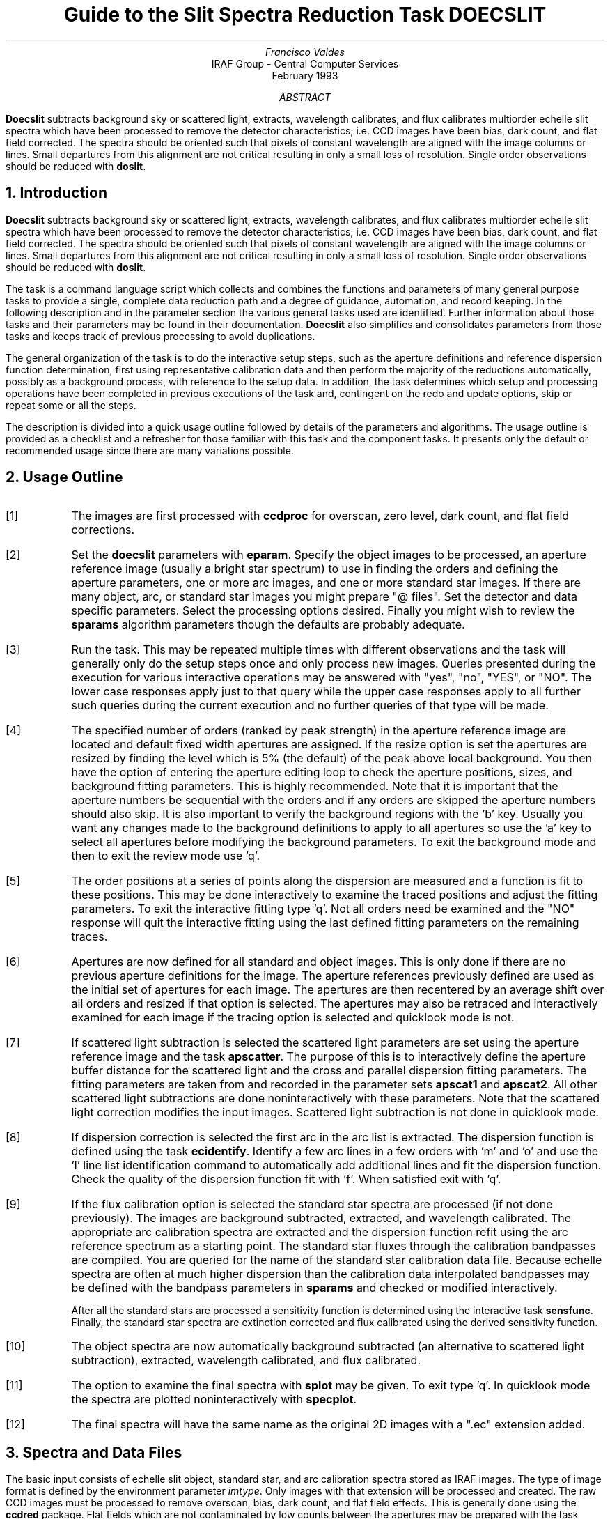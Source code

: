.nr PS 9
.nr VS 11
.de V1
.ft CW
.nf
..
.de V2
.fi
.ft R
..
.de LS
.br
.in +2
..
.de LE
.br
.sp .5v
.in -2
..
.ND February 1993
.TL
Guide to the Slit Spectra Reduction Task DOECSLIT
.AU
Francisco Valdes
.AI
IRAF Group - Central Computer Services
.K2
.DY

.AB
\fBDoecslit\fR subtracts background sky or scattered light, extracts,
wavelength calibrates, and flux calibrates multiorder echelle slit spectra
which have been processed to remove the detector characteristics; i.e. CCD
images have been bias, dark count, and flat field corrected.  The spectra
should be oriented such that pixels of constant wavelength are aligned with
the image columns or lines.  Small departures from this alignment are not
critical resulting in only a small loss of resolution.  Single order
observations should be reduced with \fBdoslit\fR.
.AE
.NH
Introduction
.LP
\fBDoecslit\fR subtracts background sky or scattered light, extracts,
wavelength calibrates, and flux calibrates multiorder echelle slit spectra
which have been processed to remove the detector characteristics; i.e. CCD
images have been bias, dark count, and flat field corrected.  The spectra
should be oriented such that pixels of constant wavelength are aligned with
the image columns or lines.  Small departures from this alignment are not
critical resulting in only a small loss of resolution.  Single order
observations should be reduced with \fBdoslit\fR.
.LP
The task is a command language script which collects and combines the
functions and parameters of many general purpose tasks to provide a single,
complete data reduction path and a degree of guidance, automation, and
record keeping.  In the following description and in the parameter section
the various general tasks used are identified.  Further
information about those tasks and their parameters may be found in their
documentation.  \fBDoecslit\fR also simplifies and consolidates parameters
from those tasks and keeps track of previous processing to avoid
duplications.
.LP
The general organization of the task is to do the interactive setup steps,
such as the aperture definitions and reference dispersion function
determination, first using representative calibration data and then perform
the majority of the reductions automatically, possibly as a background
process, with reference to the setup data.  In addition, the task
determines which setup and processing operations have been completed in
previous executions of the task and, contingent on the \f(CWredo\fR and
\f(CWupdate\fR options, skip or repeat some or all the steps.
.LP
The description is divided into a quick usage outline followed by details
of the parameters and algorithms.  The usage outline is provided as a
checklist and a refresher for those familiar with this task and the
component tasks.  It presents only the default or recommended usage
since there are many variations possible.
.NH
Usage Outline
.LP
.IP [1] 6
The images are first processed with \fBccdproc\fR for overscan,
zero level, dark count, and flat field corrections.
.IP [2]
Set the \fBdoecslit\fR parameters with \fBeparam\fR.  Specify the object
images to be processed, an aperture reference image (usually a bright
star spectrum) to use in finding the orders and defining the
aperture parameters, one or more arc images, and one or more standard
star images.  If there are many object, arc, or standard star images
you might prepare "@ files".  Set the detector and data
specific parameters.  Select the processing options desired.
Finally you might wish to review the \fBsparams\fR algorithm parameters
though the defaults are probably adequate.
.IP [3]
Run the task.  This may be repeated multiple times with different
observations and the task will generally only do the setup steps
once and only process new images.  Queries presented during the
execution for various interactive operations may be answered with
"yes", "no", "YES", or "NO".  The lower case responses apply just
to that query while the upper case responses apply to all further
such queries during the current execution and no further queries of that
type will be made.
.IP [4]
The specified number of orders (ranked by peak strength) in the aperture
reference image are located and default fixed width apertures are
assigned.  If the resize option is set the apertures are resized by finding
the level which is 5% (the default) of the peak above local background.
You then have the option of entering the aperture editing loop to check the
aperture positions, sizes, and background fitting parameters.  This is
highly recommended.  Note that it is important that the aperture numbers be
sequential with the orders and if any orders are skipped the aperture
numbers should also skip.  It is also important to verify the background
regions with the 'b' key.  Usually you want any changes made to the
background definitions to apply to all apertures so use the 'a' key to
select all apertures before modifying the background parameters.  To exit
the background mode and then to exit the review mode use 'q'.
.IP [5]
The order positions at a series of points along the dispersion are measured
and a function is fit to these positions.  This may be done interactively
to examine the traced positions and adjust the fitting parameters.  To exit
the interactive fitting type 'q'.  Not all orders need be examined and the
"NO" response will quit the interactive fitting using the last defined
fitting parameters on the remaining traces.
.IP [6]
Apertures are now defined for all standard and object images.  This is only
done if there are no previous aperture definitions for the image.  The
aperture references previously defined are used as the initial set of
apertures for each image.  The apertures are then recentered by an average
shift over all orders and resized if that option is selected.
The apertures may also be retraced and interactively examined
for each image if the tracing option is selected and quicklook mode is not.
.IP [7]
If scattered light subtraction is selected the scattered light parameters
are set using the aperture reference image and the task \fBapscatter\fR.
The purpose of this is to interactively define the aperture buffer distance
for the scattered light and the cross and parallel dispersion fitting
parameters.  The fitting parameters are taken from and recorded in the
parameter sets \fBapscat1\fR and \fBapscat2\fR.  All other scattered light
subtractions are done noninteractively with these parameters.  Note that
the scattered light correction modifies the input images.  Scattered light
subtraction is not done in quicklook mode.
.IP [8]
If dispersion correction is selected the first arc in the arc list is
extracted.  The dispersion function is defined using the task
\fBecidentify\fR.  Identify a few arc lines in a few orders with 'm' and 'o'
and use the 'l' line list identification command to automatically add
additional lines and fit the dispersion function.  Check the quality of the
dispersion function fit with 'f'.  When satisfied exit with 'q'.
.IP [9]
If the flux calibration option is selected the standard star spectra are
processed (if not done previously).  The images are background subtracted,
extracted, and wavelength calibrated.  The appropriate arc
calibration spectra are extracted and the dispersion function refit
using the arc reference spectrum as a starting point.  The standard star
fluxes through the calibration bandpasses are compiled.  You are queried
for the name of the standard star calibration data file.  Because echelle
spectra are often at much higher dispersion than the calibration data
interpolated bandpasses may be defined with the bandpass parameters in
\fBsparams\fR and checked or modified interactively.
.IP
After all the standard stars are processed a sensitivity function is
determined using the interactive task \fBsensfunc\fR.  Finally, the
standard star spectra are extinction corrected and flux calibrated
using the derived sensitivity function.
.IP [10]
The object spectra are now automatically background subtracted
(an alternative to scattered light subtraction),
extracted, wavelength calibrated, and flux calibrated.
.IP [11]
The option to examine the final spectra with \fBsplot\fR may be given.
To exit type 'q'.  In quicklook mode the spectra are plotted
noninteractively with \fBspecplot\fR.
.IP [12]
The final spectra will have the same name as the original 2D images
with a ".ec" extension added.
.NH
Spectra and Data Files
.LP
The basic input consists of echelle slit object, standard star, and arc
calibration spectra stored as IRAF images.
The type of image format is defined by the
environment parameter \fIimtype\fR.  Only images with that extension will
be processed and created.
The raw CCD images must be
processed to remove overscan, bias, dark count, and flat field effects.
This is generally done using the \fBccdred\fR package.  Flat fields which
are not contaminated by low counts between the apertures may be prepared
with the task \fBapflatten\fR (recommended) or \fBapnormalize\fR.  Lines of
constant wavelength across the orders should be closely aligned with one of
the image axes.  Sometimes the orders are aligned rather than the spectral
features.  This will result in a small amount of resolution loss but is
often acceptable.  In some cases one may correct for misalignment with the
\fBrotate\fR task.  More complex geometric problems and observations of
extended objects should be handled by the \fBlongslit\fR package and single
order observations should be processed by \fBdoslit\fR.
.LP
The aperture reference spectrum is generally a bright star.  The arc
spectra are comparison arc lamp observations (they must all be of the same
type).  The assignment of arc calibration exposures to object exposures is
generally done by selecting the nearest in time and interpolating.
However, the optional \fIarc assignment table\fR may be used to explicitly
assign arc images to specific objects.  The format of this file is
described in task \fBrefspectra\fR.
.LP
The final reduced spectra are recorded in two or three dimensional IRAF
images.  The images have the same name as the original images with an added
".ec" extension.  Each line in the reduced image is a one dimensional
spectrum with associated aperture, order, and wavelength
information.  When the \f(CWextras\fR parameter is set the lines in the
third dimension contain additional information (see
\fBapsum\fR for further details).  These spectral formats are accepted by the
one dimensional spectroscopy tasks such as the plotting tasks \fBsplot\fR
and \fBspecplot\fR.  The special task \fBscopy\fR may be used to extract
specific apertures or to change format to individual one dimensional
images.  The task \fBscombine\fR is used to combine or merge orders into
a single spectrum.
.NH
Package Parameters
.LP
The \fBechelle\fR package parameters, shown in Figure 1, set parameters
which change infrequently and define the standard I/O functions.
.KS

.ce
Figure 1: Package Parameter Set for the ECHELLE Package

.V1
cl> epar echelle
                           I R A F
            Image Reduction and Analysis Facility
PACKAGE = imred
   TASK = echelle

(extinct= onedstds$kpnoextinct.dat) Extinction file
(caldir = onedstds$spechayescal/) Standard star calibration directory
(observa=  observatory) Observatory of data
(interp =        poly5) Interpolation type
(dispaxi=            2) Image axis for 2D images
(nsum   =            1) Number of lines/columns to sum for 2D images

(databas=     database) Database
(verbose=          no) Verbose output?
(logfile=      logfile) Text log file
(plotfil=             ) Plot file

(records=                     ) Record number extensions
(version= ECHELLE V3: July 1991)

.KE
.V2
The extinction file
is used for making extinction corrections and the standard star
calibration directory is used for determining flux calibrations from
standard star observations.  The calibration directories contain data files
with standard star fluxes and band passes.  The available extinction
files and flux calibration directories may be listed using the command:
.V1

	cl> page onedstds$README

.V2
The extinction correction requires computation of an air mass using the
task \fBsetairmass\fR.  The air mass computation needs information
about the observation and, in particular, the latitude of the observatory.
This is determined using the OBSERVAT image header keyword.  If this
keyword is not present the observatory parameter is used.  See the
task \fBobservatory\fR for more on defining the observatory parameters.
.LP
The spectrum interpolation type is used whenever a spectrum needs to be
resampled for linearization or performing operations between spectra
with different sampling.  The "sinc" interpolation may be of interest
as an alternative but see the cautions given in \fBonedspec.package\fR.
.LP
The verbose parameter selects whether to print everything which goes
into the log file on the terminal.  It is useful for monitoring
everything that the task does.  The log and plot files are useful for
keeping a record of the processing.  A log file is highly recommended.
A plot file provides a record of the apertures, traces, and extracted
spectra but can become quite large.
.NH
Processing Parameters
.LP
The \fBdoecslit\fR parameters are shown in Figure 2.
.KS

.ce
Figure 2: Parameter Set for DOECSLIT

.V1
                           I R A F
            Image Reduction and Analysis Facility
PACKAGE = echelle
   TASK = doecslit

objects =               List of object spectra
(apref  =             ) Aperture reference spectrum
(arcs   =             ) List of arc spectra
(arctabl=             ) Arc assignment table (optional)
(standar=             ) List of standard star spectra
.KE
.V1

(readnoi=           0.) Read out noise sigma (photons)
(gain   =           1.) Photon gain (photons/data number)
(datamax=        INDEF) Max data value / cosmic ray threshold
(norders=           10) Number of orders
(width  =           5.) Width of profiles (pixels)

(dispcor=          yes) Dispersion correct spectra?
(extcor =           no) Extinction correct spectra?
(fluxcal=           no) Flux calibrate spectra?
(resize =           no) Resize object apertures?
(clean  =           no) Detect and replace bad pixels?
(trace  =          yes) Trace object spectra?
(backgro=         none) Background to subtract
(splot  =           no) Plot the final spectra?
(redo   =           no) Redo operations if previously done?
(update =           no) Update spectra if cal data changes?
(quicklo=           no) Approximate quicklook reductions?
(batch  =           no) Extract objects in batch?
(listonl=           no) List steps but don't process?

(sparams=             ) Algorithm parameters

.V2
The input images are specified by image lists.  The lists may be
a list of explicit comma separate image names, @ files, or image
templates using pattern matching against file names in the directory.
To allow wildcard image lists to be used safely and conveniently the
image lists are checked to remove extracted images (the .ec images)
and to automatically identify object and arc spectra.  Object and arc
images are identified by the keyword IMAGETYP with values of "object",
"OBJECT", "comp", or "COMPARISON" (the current practice at NOAO).
If arc images are found in the object list they are transferred to the
arc list while if object images are found in the arc list they are ignored.
All other image types, such as biases, darks, or flat fields, are
ignored.  This behavior allows simply specifying all images with a wildcard
in the object list with automatic selections of arc spectra or a
wildcard in the arc list to automatically find the arc spectra.
If the data lack the identifying information it is up to the user
to explicitly set the proper lists.
.LP
As mentioned earlier, all the arc images must be of the same type;
that is taken with the same arc lamp.  The aperture reference parameter
is a single image name which is usually a bright star.
.LP
The next set of parameters describe the noise characteristics and the
general layout of the orders.  The read out noise and gain are used when
"cleaning" cosmic rays and when using variance or optimal weighting.  These
parameters must be fairly accurate.  Note that these are the effective
parameters and must be adjusted if previous processing has modified the
pixel values; such as with an unnormalized flat field.
.LP
The general direction in which the orders run is specified by the
dispersion axis parameter.  Recall that ideally it is the direction
of constant wavelength which should be aligned with an image axis and
the dispersion direction will not be aligned because of the cross-dispersion.
The \f(CWnorders\fR parameter is used to automatically find the orders.  The
specified number of the brightest peaks are found.  Generally after finding the
orders the aperture definitions are reviewed and adjusted interactively.
The profile width should be approximately the full width at the profile
base.  The default aperture limits and background regions are all
derived from this width parameter.
.LP
The next set of parameters select the processing steps and options.  The
various calibration steps may be done simultaneously, that is at the same
time as the basic extractions, or in separate executions of the task.
Typically, all the desired operations are done at the same time.
Dispersion correction requires at least one arc spectrum and flux
calibration requires dispersion correction and at least one standard star
observation.
.LP
The \f(CWresize\fR option resets the edges of the extraction apertures based
on the profile for each object and standard star order.  The default
resizing is to the 5% point relative to the peak measured above the
background.  This allows following changes in the seeing.  However, one
should consider the consequences of this if attempting to flux calibrate
the observations.  Except in quicklook mode, the apertures for each object
and standard star observation may be reviewed graphically and further
adjustments made to the aperture width and background regions.
.LP
The apertures for each observation are adjusted for small shifts relative
to the reference aperture definitions.  If you think this is not sufficient,
say to account for rotation of the detector or for differing atmospheric
dispersion, the \f(CWtrace\fR option allows redefining the aperture trace
functions for each observation.  Note this is only allowed in non-quicklook
mode.
.LP
The \f(CWclean\fR option invokes a profile
fitting and deviant point rejection algorithm as well as a variance weighting
of points in the aperture.  See the next section for more about
requirements to use this option.
.LP
The \f(CWbackground\fR option selects a type of correction for background
or scattered light.  If the type is "scattered" a global scattered light
is fit to the data between the apertures  and subtracted from the images.
\fINote that the input images are modified by this operation\fR.
This option is slow and is not allowed in quicklook
mode.  Alternatively, a local background may be subtracted using
background regions defined for each aperture.  The background may be
within the slit for a sky subtraction or outside of the slit for a
local scattered light subtraction.  The data in the regions
may be averaged, medianed, or the minimum value used.  Another choice
is to fit the data in the background regions by a function and interpolate
to the object aperture.
.LP
Generally once a spectrum has been processed it will not be reprocessed if
specified as an input spectrum.  However, changes to the underlying
calibration data can cause such spectra to be reprocessed if the
\f(CWupdate\fR flag is set.  The changes which will cause an update are a new
reference image, adding the scattered light subtraction option, a new arc
reference image, and new standard stars.  If all input spectra are to be
processed regardless of previous processing the \f(CWredo\fR flag may be
used.  Note that reprocessing clobbers the previously processed output
spectra.
.LP
The final step is to plot the spectra if the \f(CWsplot\fR option is
selected.  In non-quicklook mode there is a query which may be
answered either in lower or upper case.  The plotting uses the interactive
task \fBsplot\fR.  In quicklook mode the plot appears noninteractively
using the task \fBspecplot\fR.  
.LP
The \f(CWquicklook\fR option provides a simpler, less interactive, mode.
The quicklook mode automatically assigns the reference apertures to
the object and standard star observations without interactive review
or tracing, does not do the time consuming scattered light correction,
and the \f(CWsplot\fR option selects a noninteractive plot to be
shown at the end of processing of each object and standard star
spectrum.  While the algorithms used in quicklook mode are nearly the same
as in non-quicklook mode and the final results may be the same it is
recommended that the greater degree of monitoring and review in
non-quicklook mode be used for careful final reductions.
.LP
The batch processing option allows object spectra to be processed as a
background or batch job.  This will occur only if the interactive
\f(CWsplot\fR option is not active; either not set, turned off during
processing with "NO", or in quicklook mode.  In batch processing the
terminal output is suppressed.
.LP
The \f(CWlistonly\fR option prints a summary of the processing steps
which will be performed on the input spectra without actually doing
anything.  This is useful for verifying which spectra will be affected
if the input list contains previously processed spectra.  The listing
does not include any arc spectra which may be extracted to dispersion
calibrate an object spectrum.
.LP
The last parameter (excluding the task mode parameter) points to
another parameter set for the algorithm parameters.  The default
parameter set is called \fBsparams\fR.  The algorithm parameters are
discussed further in the next section.
.NH
Algorithms and Algorithm Parameters
.LP
This section summarizes the various algorithms used by the
\fBdoecslit\fR task and the parameters which control and modify the
algorithms.  The algorithm parameters available to you are
collected in the parameter set \fBsparams\fR.  These parameters are
taken from the various general purpose tasks used by the \fBdoecslit\fR
processing task.  Additional information about these parameters and
algorithms may be found in the help for the actual
task executed.  These tasks are identified below.  The aim of this
parameter set organization is to collect all the algorithm parameters
in one place separate from the processing parameters and include only
those which are relevant for echelle slit data.  The parameter values
can be changed from the defaults by using the parameter editor,
.V1

cl> epar sparams

.V2
or simple typing \f(CWsparams\fR.
The parameter editor can also be entered when editing the \fBdoecslit\fR
parameters by typing \f(CW:e\fR when positioned at the \f(CWsparams\fR
parameter.  Figure 3 shows the parameter set.
.KS

.ce
Figure 3: Algorithm Parameter Set

.V1
cl> epar sparams
                           I R A F
            Image Reduction and Analysis Facility
PACKAGE = echelle
   TASK = sparams

(line   =        INDEF) Default dispersion line
(nsum   =           10) Number of dispersion lines to sum
(extras =           no) Extract sky, sigma, etc.?

                        -- AUTOMATIC APERTURE RESIZING PARAMETERS --
(ylevel =         0.05) Fraction of peak or intensity for resizing
.KE
.V1

                        -- TRACE PARAMETERS --
(t_step =           10) Tracing step
(t_funct=      spline3) Trace fitting function
(t_order=            2) Trace fitting function order
(t_niter=            1) Trace rejection iterations
(t_low  =           3.) Trace lower rejection sigma
(t_high =           3.) Trace upper rejection sigma

                        -- BACKGROUND AND SCATTERED LIGHT PARAMETERS --
(b_funct=     legendre) Background function
(b_order=            1) Background function order
(b_naver=         -100) Background average or median
(b_niter=            0) Background rejection iterations
(b_low  =           3.) Background lower rejection sigma
(b_high =           3.) Background upper rejection sigma
(buffer =           1.) Buffer distance from apertures
(apscat1=             ) Fitting parameters across the dispersion
(apscat2=             ) Fitting parameters along the dispersion

                        -- APERTURE EXTRACTION PARAMETERS --
(weights=         none) Extraction weights (none|variance)
(pfit   =        fit1d) Profile fitting algorithm (fit1d|fit2d)
(lsigma =           3.) Lower rejection threshold
(usigma =           3.) Upper rejection threshold

                                -- ARC DISPERSION FUNCTION PARAMETERS --
(coordli= linelist$thar.dat) Line list
(match  =           1.) Line list matching limit in Angstroms
(fwidth =           4.) Arc line widths in pixels
(cradius=          10.) Centering radius in pixels
(i_funct=     legendre) Echelle coordinate function
(i_xorde=            3) Order of coordinate function along dispersion
(i_yorde=            3) Order of coordinate function across dispersion
(i_niter=            3) Rejection iterations
(i_low  =           3.) Lower rejection sigma
(i_high =           3.) Upper rejection sigma
(refit  =          yes) Refit coordinate function when reidentifying

                        -- AUTOMATIC ARC ASSIGNMENT PARAMETERS --
(select =       interp) Selection method for reference spectra
(sort   =           jd) Sort key
(group  =          ljd) Group key
(time   =           no) Is sort key a time?
(timewra=          17.) Time wrap point for time sorting

                        -- DISPERSION CORRECTION PARAMETERS --
(lineari=          yes) Linearize (interpolate) spectra?
(log    =           no) Logarithmic wavelength scale?
(flux   =          yes) Conserve flux?

                        -- SENSITIVITY CALIBRATION PARAMETERS --
(bandwid=          10.) Bandpass widths
(bandsep=          10.) Bandpass separation
(s_inter=          yes) Graphic interaction to examine/define bandpasses
(s_funct=      spline3) Fitting function
(s_order=            1) Order of sensitivity function
(fnu    =           no) Create spectra having units of FNU?

.V2
.NH 2
Aperture Definitions
.LP
The first operation is to define the extraction apertures, which include the
aperture width, background regions, and position dependence with
wavelength, for the input echelle slit spectra and, if flux calibration is
selected, the standard star spectra.  This is done only for spectra which
do not have previously defined apertures unless the \f(CWredo\fR option is
set to force all definitions to be redone.  Thus, apertures may be
defined separately using the \fBapextract\fR tasks.  This is particularly
useful if one needs to use reference images to define apertures for very
weak spectra which are not well centered or traced by themselves.
.LP
Initially apertures are defined for a specified \fIaperture reference\fR
image.  The selected number of orders are found automatically by selecting
the highest peaks in a cut across the dispersion.  Apertures are assigned
with a width given by the \f(CWwidth\fR parameter and numbered sequentially.
The background regions are also defined in terms of the width parameter
starting at one width distance from the profile center and extending to two
widths on both sides of the profile.  As an example, if the width parameter
is 5 pixels the default aperture limits are +/- 2.5 pixels and the
background sample regions will be "-10:-5,5:10".  If the \f(CWresize\fR
parameter is set the aperture limits are adjusted to a specified point on
the spectrum profile (see \fBapresize\fR).
.LP
A query is then given allowing the aperture definitions to be reviewed and
modified.  Queries made by \fBdoecslit\fR generally may be answered with either
lower case "yes" or "no" or with upper case "YES" or "NO".  The upper
case responses apply to all further queries and so are used to eliminate
further queries of that kind.
.LP
Reviewing the aperture definitions is highly recommended to check the
aperture numbering, aperture limits, and background regions.  The aperture
numbers must be linearly related, with a slope of +/- 1, to the true order
numbers though absolute order numbers need not be known.  The key point is
that if an order is skipped the aperture numbers must also skip.  The
background regions are checked with the 'b' key.  Typically one adjusts all
the background regions at the same time by selecting all apertures with
the 'a' key first.  To exit the background and aperture editing steps type
'q'.
.LP
Next the positions of the orders at various points along the dispersion
are measured and "trace functions" are fit.  The user is asked whether
to fit each trace function interactively.  This is selected to adjust
the fitting parameters such as function type and order.  When
interactively fitting a query is given for each aperture.  After the
first aperture one may skip reviewing the other traces.
.LP
After the aperture reference image is done all the object and standard star
images are checked for aperture definitions and those without definitions
are assigned apertures.  The assignment consists of inheriting the aperture
from the reference aperture image, recentering the apertures based on an
average shift that best centers all the apertures, resizing the apertures
if the resize option is selected, and retracing the spectral orders if the
retracing option is selected.  Retracing is only allowed in non-quicklook
mode (set by the \f(CWquicklook\fR parameter).  Also interactive review of
the aperture definitions is only done in
non-quicklook mode.  In quicklook mode the aperture definitions are all set
noninteractively without retracing.  It is recommended that quicklook only
be used for initial quick extractions and calibration and that for final
reductions one at least review the aperture definitions and possibly
retrace each observation.
.LP
The above steps are all performed using tasks from the \fBapextract\fR
package and parameters from the \fBsparams\fR parameters.  As a quick
summary, the dispersion direction of the spectra are determined from the
package \fBdispaxis\fR parameter if not defined in the image header.  The default
line or column for finding the object position on the slit and the number
of image lines or columns to sum are set by the \f(CWline\fR and \f(CWnsum\fR
parameters.  A line of INDEF (the default) selects the middle of the
image.  The automatic finding algorithm is described for the task
\fBapfind\fR and basically finds the strongest peaks.  The resizing is
described in the task \fBapresize\fR and the parameters used are also
described there.  The tracing is
done as described in \fBaptrace\fR and consists of stepping along the image
using the specified \f(CWt_step\fR parameter.  The function fitting uses the
\fBicfit\fR commands with the other parameters from the tracing section.
.NH 2
Background or Scattered Light Subtraction
.LP
In addition to not subtracting any sky or scattered light there are two
approaches to subtracting background light.  The first is to determine
a smooth global scattered light component.  The second is to subtract
a locally determined background at each point along the dispersion and
for each aperture.  This can be either for a sky subtraction if the
background regions are within the slit or scattered light if the
background regions are outside of the slit.  Note that background
subtraction is only done for object and standard star images and not
for arc spectra.  Also, the global scattered light option is not done
in quicklook mode.
.LP
The global scattered light fitting and subtraction is done with the task
\fBapscatter\fR.  The function fitting parameters are set interactively
using the aperture reference spectrum.  All other subtractions are done
noninteractively with the same set of parameters.  The scattered light is
subtracted from the input images, thus modifying them, and one might wish
to first make backups of the original images.
.LP
The scattered light is measured between the apertures using a specified
buffer distance from the aperture edges.  The scattered light pixels are
fit by a series of one dimensional functions across the dispersion.  The
independent fits are then smoothed along the dispersion by again fitting
low order functions.  These fits then define the smooth scattered light
surface to be subtracted from the image.  The fitting parameters are
defined and recorded in the two parameter sets \f(CWapscat1\fR and
\f(CWapscat2\fR.  The scattered light algorithm is described more fully in
\fBapscatter\fR.  This algorithm is relatively slow.
.LP
Local background subtraction is done during extraction based on background
regions and parameters defined by the default background parameters or
changed during interactive review of the apertures.  The background
subtraction options are to subtract the average, median, or minimum of the
pixels in the background regions, or to fit a function and subtract the
function from under the extracted object pixels.  The background regions
are specified in pixels from the aperture center and follow changes in
center of the spectrum along the dispersion.  The syntax is colon separated
ranges with multiple ranges separated by a comma or space.  The background
fitting uses the \fBicfit\fR routines which include medians, iterative
rejection of deviant points, and a choice of function types and orders.
Note that it is important to use a method which rejects cosmic rays such as
using either medians over all the background regions (\f(CWbackground\fR =
"median") or median samples during fitting (\f(CWb_naverage\fR < -1).  The
background subtraction algorithm and options are described in greater
detail in \fBapsum\fR and \fBapbackground\fR.
.NH 2
Extraction
.LP
The actual extraction of the spectra is done by summing across the
fixed width apertures at each point along the dispersion.
The default is to simply sum the pixels using
partial pixels at the ends.  There is an option to weight the
sum based on a Poisson variance model using the \f(CWreadnoise\fR and
\f(CWgain\fR detector parameters.  Note that if the \f(CWclean\fR
option is selected the variance weighted extraction is used regardless
of the \f(CWweights\fR parameter.  The sigma thresholds for cleaning
are also set in the \fBsparams\fR parameters.
.LP
The cleaning and variance weighting options require knowing the effective
(i.e. accounting for any image combining) read out noise and gain.
These numbers need to be adjusted if the image has been processed
such that the intensity scale has a different origin (such as
a scattered light subtraction) or scaling (such as caused by unnormalized
flat fielding).  These options also require using background subtraction
if the profile does not go to zero.  For optimal extraction and
cleaning to work it is recommended that any flat fielding be done
using flat fields produced by \fBapflatten\fR, no scattered light
correction, and using background subtraction if there is any
appreciable sky or to compensate for scattered light.
For further discussion of cleaning and variance weighted extraction see
\fBapvariance\fR and \fBapprofiles\fR as well as  \fBapsum\fR.
.NH 2
Dispersion Correction
.LP
If dispersion correction is not selected, \f(CWdispcor\fR=no, then the object
spectra are simply extracted.  The extracted spectra may be plotted
by setting the \f(CWsplot\fR option.  This produces a query and uses
the interactive \fBsplot\fR task in non-quicklook mode and uses
\fBspecplot\fR noninteractively in quicklook mode.
.LP
Dispersion corrections are applied to the extracted spectra if the
\f(CWdispcor\fR processing parameter is set.  There
are three basic steps involved; determining the dispersion functions
relating pixel position to wavelength, assigning the appropriate
dispersion function to a particular observation, and either storing
the nonlinear dispersion function in the image headers or resampling the
spectra to evenly spaced pixels in wavelength.
.LP
The first arc spectrum in the arc list is used to define the reference
dispersion solution.  It is extracted using the reference aperture definition.
Note extractions of arc spectra are not background or scattered light
subtracted.  The interactive task \fBecidentify\fR is used to define the
dispersion function.  The idea is to mark some lines in a few orders whose
wavelengths are known (with the line list used to supply additional lines after
the first few identifications define the approximate wavelengths) and to fit a
function giving the wavelength from the aperture number and pixel position.
.LP
The arc dispersion function parameters are for \fBecidentify\fR and it's
related partner \fBecreidentify\fR.  The parameters define a line list for
use in automatically assigning wavelengths to arc lines, a centering width
(which should match the line widths at the base of the lines), the
dispersion function type and orders, parameters to exclude bad lines from
function fits, and defining whether to refit the dispersion function as
opposed to simply determining a zero point shift.  The defaults should
generally be adequate and the dispersion function fitting parameters may be
altered interactively.  One should consult the help for the two tasks for
additional details of these parameters and the interactive operation of
\fBecidentify\fR.
.LP
Once the reference dispersion function is defined other arc spectra are
extracted as required by the object spectra.  The assignment of arcs is
done either explicitly with an arc assignment table (parameter
\f(CWarctable\fR) or based on a header parameter such as a time.
This assignments are made by the task
\fBrefspectra\fR.  When two arcs are assigned to an object spectrum an
interpolation is done between the two dispersion functions.  This makes an
approximate correction for steady drifts in the dispersion.
.LP
The tasks \fBsetjd\fR and \fBsetairmass\fR are automatically run on all
spectra.  This computes and adds the header parameters for the Julian date
(JD), the local Julian day number (LJD), the universal time (UTMIDDLE), and
the air mass at the middle of the exposure.  The default arc assignment is
to use the Julian date grouped by the local Julian day number.  The
grouping allows multiple nights of data to be correctly assigned at the
same time.
.LP
In non-quicklook mode the arc spectra assigned to each object are
extracted using the same apertures as the object.  This accounts for
changes in the recentering, aperture sizes, and tracing functions.
In quicklook mode the arc spectra are extracted using the reference
apertures.  When the same arc is used for several object images this
allows the arc spectrum to only be extracted once.
.LP
Defining the dispersion function for a new arc extraction is done with
the task \fBecreidentify\fR.  This is done noninteractively with log
information recorded about the line reidentifications and the fit.
.LP
The last step of dispersion correction is setting the dispersion
of the object image from the arc images.  There are two choices here.
If the \f(CWlinearize\fR parameter is not set the nonlinear dispersion
function is stored in the image header.  Other IRAF tasks interpret
this information when dispersion coordinates are needed for plotting
or analysis.  This has the advantage of not requiring the spectra
to be interpolated and the disadvantage that the dispersion
information is only understood by IRAF tasks and cannot be readily
exported to other analysis software.
.LP
If the \f(CWlinearize\fR parameter is set then the spectra are resampled to a
linear dispersion relation either in wavelength or the log of the
wavelength.  For echelle spectra each order is linearized independently so
that the wavelength interval per pixel is different in different orders.
This preserves most of the resolution and avoids over or under sampling of
the highest or lowest dispersion orders.  The wavelength limits are
taken from the limits determined from the arc reference spectrum and
the number of pixels is the same as the original images.  The dispersion
per pixel is then derived from these constraints.
.LP
The linearization algorithm  parameters allow selecting the interpolation
function type, whether to conserve flux per pixel by integrating across the
extent of the final pixel, and whether to linearize to equal linear or
logarithmic intervals.  The latter may be appropriate for radial velocity
studies.  The default is to use a fifth order polynomial for interpolation,
to conserve flux, and to not use logarithmic wavelength bins.  These
parameters are described fully in the help for the task \fBdispcor\fR which
performs the correction.
.NH 2
Flux Calibration
.LP
Flux calibration consists of an extinction correction and an instrumental
sensitivity calibration.  The extinction correction only depends on the
extinction function defined by the package parameter \f(CWextinct\fR and
determination of the airmass from the header parameters (the air mass is
computed by \fBsetairmass\fR as mentioned earlier).  The sensitivity
calibration depends on a sensitivity calibration spectrum determined from
standard star observations for which there are tabulated absolute fluxes.
The task that applies both the extinction correction and sensitivity
calibration to each extracted object spectrum is \fBcalibrate\fR.  Consult
the manual page for this task for more information.
.LP
Generation of the sensitivity calibration spectrum is done before
processing any object spectra since it has two interactive steps and
requires all the standard star observations.  The first step is tabulating
the observed fluxes over the same bandpasses as the calibrated absolute
fluxes.  For very high resolution it may be the case that the measured
calibration bandpasses are too large or sparse.  In this case one must
interpolate the calibration data to bandpasses appropriate for the data.
If the bandpass widths and separations are given as INDEF then the same
bandpasses as in the calibration file are used.  Otherwise a uniform grid
of bandpasses is interpolated.  Using interpolated bandpasses is not
rigorous but is sometimes the only choice for echelle spectra.
.LP
The standard star tabulations are done after each standard star is
extracted and dispersion corrected.  You are asked for the name of the
standard star as tabulated in the absolute flux data files in the directory
\f(CWcaldir\fR defined by the package parameters.  If the \f(CWinteract\fR
parameter is yes the bandpasses can be displayed on the data and you can
interactively add or delete bandpasses. The tabulation of the standard star
observations over the standard bandpasses is done by the task
\fBstandard\fR.  The tabulated data is stored in the file \f(CWstd\fR.  Note
that if the \f(CWredo\fR flag is not set any new standard stars specified in
subsequent executions of \fBdoecslit\fR are added to the previous data in
the data file, otherwise the file is first deleted.  Modification of the
tabulated standard star data, such as by adding new stars, will cause any
spectra in the input list which have been previously calibrated to be
reprocessed if the \f(CWupdate\fR flag is set.
.LP
After the standard star calibration bandpass fluxes are tabulated the
information from all the standard stars is combined to produce a
sensitivity function for use by \fBcalibrate\fR.  The sensitivity function
determination is interactive and uses the task \fBsensfunc\fR.  This task
allows fitting a smooth sensitivity function to the ratio of the observed
to calibrated fluxes verses wavelength.  The types of manipulations one
needs to do include deleting bad observations, possibly removing variable
extinction (for poor data), and possibly deriving a revised extinction
function.  This is a complex operation and one should consult the manual
page for \fBsensfunc\fR.  The sensitivity function is saved as one
dimensional spectra (one per order) with the root name \f(CWsens\fR.
Deletion of these images will also cause reprocessing to occur if the
\f(CWupdate\fR flag is set.
.NH
References
.NH 2
IRAF Introductory References
.LP
Work is underway on a new introductory guide to IRAF.  Currently, the
work below is the primary introduction.
.IP
P. Shames and D. Tody, \fIA User's Introduction to the IRAF Command
Language\fR, Central Computer Services, NOAO, 1986.
.NH 2
CCD Reductions
.IP
F. Valdes, \fIThe IRAF CCD Reduction Package -- CCDRED\fR, Central
Computer Services, NOAO, 1987.
.IP
F. Valdes, \fIUser's Guide to the CCDRED Package\fR, Central
Computer Services, NOAO, 1988.  Also on-line as \f(CWhelp ccdred.guide\fR.
.IP
P. Massey, \fIA User's Guide to CCD Reductions with IRAF\fR, Central
Computer Services, NOAO, 1989.
.NH 2
Aperture Extraction Package
.IP
F. Valdes, \fIThe IRAF APEXTRACT Package\fR, Central Computer Services,
NOAO, 1987 (out-of-date).
.NH 2
Task Help References
.LP
Each task in the \fBspecred\fR packages and tasks used by \fBdofibers\fR have
help pages describing the parameters and task in some detail.  To get
on-line help type
.V1

cl> help \fItaskname\fR

.V2
The output of this command can be piped to \fBlprint\fR to make a printed
copy.

.V1
      apall - Extract 1D spectra (all parameters in one task)
  apdefault - Set the default aperture parameters and apidtable
     apedit - Edit apertures interactively
     apfind - Automatically find spectra and define apertures
      apfit - Fit 2D spectra and output the fit, difference, or ratio
  apflatten - Remove overall spectral and profile shapes from flat fields
     apmask - Create and IRAF pixel list mask of the apertures
apnormalize - Normalize 2D apertures by 1D functions
 aprecenter - Recenter apertures
   apresize - Resize apertures
  apscatter - Fit and subtract scattered light
      apsum - Extract 1D spectra
    aptrace - Trace positions of spectra

      bplot - Batch plots of spectra
  calibrate - Apply extinction and flux calibrations to spectra
  continuum - Fit the continuum in spectra
   deredden - Apply interstellar extinction corrections
    dispcor - Dispersion correct spectra
     dopcor - Doppler correct spectra
 ecidentify - Identify features in spectrum for dispersion solution
ecreidentify - Automatically identify features in spectra
 refspectra - Assign wavelength reference spectra to other spectra
     sarith - Spectrum arithmetic
   scombine - Combine spectra
      scopy - Select and copy apertures in different spectral formats
   sensfunc - Create sensitivity function
 setairmass - Compute effective airmass and middle UT for an exposure
      setjd - Compute and set Julian dates in images
      slist - List spectrum header parameters
   specplot - Stack and plot multiple spectra
      splot - Preliminary spectral plot/analysis
   standard - Identify standard stars to be used in sensitivity calc

   doecslit - Process Echelle slit spectra
      demos - Demonstrations and tests

            Additional help topics

   onedspec.package - Package parameters and general description of package
  apextract.package - Package parameters and general description of package
 approfiles - Profile determination algorithms
 apvariance - Extractions, variance weighting, cleaning, and noise model
   center1d - One dimensional centering algorithm
      icfit - Interactive one dimensional curve fitting

.V2
.SH
Appendix A: DOECSLIT Parameters
.LP
.nr PS 8
.nr VS 10
objects
.LS
List of object images to be processed.  Previously processed spectra are
ignored unless the \f(CWredo\fR flag is set or the \f(CWupdate\fR flag is set
and dependent calibration data has changed.  If the images contain the
keyword IMAGETYP then only those with a value of "object" or "OBJECT"
are used and those with a value of "comp" or "COMPARISON" are added
to the list of arcs.  Extracted spectra are ignored.
.LE
apref = ""
.LS
Aperture reference spectrum.  This spectrum is used to define the basic
extraction apertures and is typically a bright star spectrum.
.LE
arcs = "" (at least one if dispersion correcting)
.LS
List of arc calibration spectra.  These spectra are used to define
the dispersion functions.  The first spectrum is used to mark lines
and set the dispersion function interactively and dispersion functions
for all other arc spectra are derived from it.  If the images contain
the keyword IMAGETYP then only those with a value of "comp" or
"COMPARISON" are used.  All others are ignored as are extracted spectra.
.LE
arctable = "" (optional) (refspectra)
.LS
Table defining which arc spectra are to be assigned to which object
spectra (see \fBrefspectra\fR).  If not specified an assignment based
on a header parameter, \f(CWsparams.sort\fR, such as the Julian date
is made.
.LE
standards = "" (at least one if flux calibrating)
.LS
List of standard star spectra.  The standard stars must have entries in
the calibration database (package parameter \f(CWechelle.caldir\fR).
.LE

readnoise = 0., gain = 1. (apsum)
.LS
Read out noise in photons and detector gain in photons per data value.
This parameter defines the minimum noise sigma and the conversion between
photon Poisson statistics and the data number statistics.  Image header
keywords (case insensitive) may be specified to obtain the values from the
image header.
.LE
datamax = INDEF (apsum.saturation)
.LS
The maximum data value which is not a cosmic ray.
When cleaning cosmic rays and/or using variance weighted extraction
very strong cosmic rays (pixel values much larger than the data) can
cause these operations to behave poorly.  If a value other than INDEF
is specified then all data pixels in excess of this value will be
excluded and the algorithms will yield improved results.
This applies only to the object spectra and not the standard star or
arc spectra.  For more
on this see the discussion of the saturation parameter in the
\fBapextract\fR package.
.LE
norders = 10 (apfind)
.LS
Number of orders to be found automatically.
.LE
width = 5. (apedit)
.LS
Approximate full width of the spectrum profiles.  This parameter is used
to define a width and error radius for the profile centering algorithm,
and defaults for the aperture limits and background regions.
.LE

dispcor = yes
.LS
Dispersion correct spectra?  This may involve either defining a nonlinear
dispersion coordinate system in the image header or resampling the
spectra to uniform linear wavelength coordinates as selected by
the parameter \f(CWsparams.linearize\fR.
.LE
extcor = no
.LS
Extinction correct the spectra?
.LE
fluxcal = no
.LS
Flux calibrate the spectra using standard star observations?
.LE
resize = no (apresize)
.LS
Resize the default apertures for each object based on the spectrum profile?
.LE
clean = no (apsum)
.LS
Detect and correct for bad pixels during extraction?  This is the same
as the clean option in the \fBapextract\fR package.  If yes this also
implies variance weighted extraction.  In addition the datamax parameters
can be useful.
.LE
trace = yes (non-quicklook mode only) (aptrace)
.LS
Allow tracing each object spectrum separately?  If not set then the trace
from the aperture reference is used, with recentering to allow for shifts
across the dispersion.  If set then each object and standard star
image is retraced.  Retracing is NOT done in quicklook mode.
.LE
background = "none" (apsum, apscatter)
.LS
Type of background light subtraction.  The choices are "none" for no
background subtraction, "scattered" for a global scattered light
subtraction, "average" to average the background within background regions,
"median" to use the median in background regions, "minimum" to use the
minimum in background regions, or "fit" to fit across the dispersion using
the background within background regions.  The scattered light option fits
and subtracts a smooth global background and modifies the input images.
This is a slow operation and so is NOT performed in quicklook mode.  The
other background options are local to each aperture.  The "fit" option uses
additional fitting parameters from \fBsparams\fR and the "scattered" option
uses parameters from \fBapscat1\fR and \fBapscat2\fR.
.LE
splot = no
.LS
Plot the final spectra?  In quicklook mode a noninteractive, stacked plot
is automatically produced using the task \fBspecplot\fR while in
non-quicklook mode a query is given and the task \fBsplot\fR is used for
interactive plotting.
.LE
redo = no
.LS
Redo operations previously done?  If no then previously processed spectra
in the objects list will not be processed unless required by the
update option.
.LE
update = no
.LS
Update processing of previously processed spectra if the aperture
reference image, the dispersion reference image, or standard star
calibration data are changed?
.LE
quicklook = no
.LS
Extract and calibrate spectra with minimal interaction?  In quicklook mode
only aperture reference definitions, the initial dispersion function
solution, and the standard star setup are done interactively.  Scattered
light subtraction and individual object tracing are not performed.
Normally the \f(CWsplot\fR option is set in this mode to produce an automatic
final spectrum plot for each object.  It is recommended that this mode not be
used for final reductions.
.LE
batch = no
.LS
Process spectra as a background or batch job provided there are no interactive
steps remaining.
.LE
listonly = no
.LS
List processing steps but don't process?
.LE

sparams = "" (pset)
.LS
Name of parameter set containing additional processing parameters.  This
parameter is only for indicating the link to the parameter set
\fBsparams\fR and should not be given a value.  The parameter set may be
examined and modified in the usual ways (typically with "epar sparams"
or ":e sparams" from the parameter editor).  The parameters are
described below.
.LE

.ce
-- GENERAL PARAMETERS --

line = INDEF, nsum = 10
.LS
The dispersion line (line or column perpendicular to the dispersion
axis) and number of adjacent lines (half before and half after unless
at the end of the image) used in finding, recentering, resizing,
editing, and tracing operations.  A line of INDEF selects the middle of the
image along the dispersion axis.
.LE
extras = no (apsum)
.LS
Include raw unweighted and uncleaned spectra, the background spectra, and
the estimated sigma spectra in a three dimensional output image format.
See the discussion in the \fBapextract\fR package for further information.
.LE

.ce
-- AUTOMATIC APERTURE RESIZING PARAMETERS --

ylevel = 0.05 (apresize)
.LS
Fraction of the peak to set aperture limits during automatic resizing.
.LE

.ce
-- TRACE PARAMETERS --

t_step = 10 (aptrace)
.LS
Step along the dispersion axis between determination of the spectrum
positions.  Note the \f(CWnsum\fR parameter is also used to enhance the
signal-to-noise at each step.
.LE
t_function = "spline3", t_order = 2 (aptrace)
.LS
Default trace fitting function and order.  The fitting function types are
"chebyshev" polynomial, "legendre" polynomial, "spline1" linear spline, and
"spline3" cubic spline.  The order refers to the number of
terms in the polynomial functions or the number of spline pieces in the spline
functions.
.LE
t_niterate = 1, t_low = 3., t_high = 3. (aptrace)
.LS
Default number of rejection iterations and rejection sigma thresholds.
.LE

.ce
-- BACKGROUND AND SCATTERED LIGHT PARAMETERS --

b_function = "legendre", b_order = 1 (apsum)
.LS
Default background fitting function and order.  The fitting function types are
"chebyshev" polynomial, "legendre" polynomial, "spline1" linear spline, and
"spline3" cubic spline.  The order refers to the number of
terms in the polynomial functions or the number of spline pieces in the spline
functions.
.LE
b_naverage = -100 (apsum)
.LS
Default number of points to average or median.  Positive numbers
average that number of sequential points to form a fitting point.
Negative numbers median that number, in absolute value, of sequential
points.  A value of 1 does no averaging and each data point is used in the
fit.
.LE
b_niterate = 0 (apsum)
.LS
Default number of rejection iterations.  If greater than zero the fit is
used to detect deviant fitting points and reject them before repeating the
fit.  The number of iterations of this process is given by this parameter.
.LE
b_low_reject = 3., b_high_reject = 3. (apsum)
.LS
Default background lower and upper rejection sigmas.  If greater than zero
points deviating from the fit below and above the fit by more than this
number of times the sigma of the residuals are rejected before refitting.
.LE
buffer = 1. (apscatter)
.LS
Buffer distance from the edge of any aperture for data to be included
in the scattered light determination.  This parameter may be modified
interactively.
.LE
apscat1 = "", apscat2 = "" (apscatter)
.LS
Parameter sets for the fitting functions across and along the dispersion.
These parameters are those used by \fBicfit\fR.  These parameters are
usually set interactively.
.LE

.ce
-- APERTURE EXTRACTION PARAMETERS --

weights = "none" (apsum) (none|variance)
.LS
Type of extraction weighting.  Note that if the \f(CWclean\fR parameter is
set then the weights used are "variance" regardless of the weights
specified by this parameter.  The choices are:

"none"
.LS
The pixels are summed without weights except for partial pixels at the
ends.
.LE
"variance"
.LS
The extraction is weighted by the variance based on the data values
and a poisson/ccd model using the \f(CWgain\fR and \f(CWreadnoise\fR
parameters.
.LE
.LE
pfit = "fit1d" (apsum and approfile) (fit1d|fit2d)
.LS
Type of profile fitting algorithm to use.  The "fit1d" algorithm is
preferred except in cases of extreme tilt.
.LE
lsigma = 3., usigma = 3. (apsum)
.LS
Lower and upper rejection thresholds, given as a number of times the
estimated sigma of a pixel, for cleaning.
.LE

.ce
-- ARC DISPERSION FUNCTION PARAMETERS --

threshold = 10. (identify/reidentify)
.LS
In order for a feature center to be determined the range of pixel intensities
around the feature must exceed this threshold.
.LE
coordlist = "linelist$thar.dat" (ecidentify)
.LS
Arc line list consisting of an ordered list of wavelengths.
Some standard line lists are available in the directory "linelist$".
.LE
match = 1. (ecidentify)
.LS
The maximum difference for a match between the dispersion function computed
value and a wavelength in the coordinate list.
.LE
fwidth = 4. (ecidentify)
.LS
Approximate full base width (in pixels) of arc lines.
.LE
cradius = 10. (reidentify)
.LS
Radius from previous position to reidentify arc line.
.LE
i_function = "legendre", i_xorder = 3, i_yorder = 3 (ecidentify)
.LS
The default function, function order for the pixel position dependence, and
function order for the aperture number dependence to be fit to the arc
wavelengths.  The functions choices are "chebyshev" or "legendre".
.LE
i_niterate = 3, i_low = 3.0, i_high = 3.0 (ecidentify)
.LS
Number of rejection iterations and sigma thresholds for rejecting arc
lines from the dispersion function fits.
.LE
refit = yes (ecreidentify)
.LS
Refit the dispersion function?  If yes and there is more than 1 line
and a dispersion function was defined in the arc reference then a new
dispersion function of the same type as in the reference image is fit
using the new pixel positions.  Otherwise only a zero point shift is
determined for the revised fitted coordinates without changing the
form of the dispersion function.
.LE

.ce
-- AUTOMATIC ARC ASSIGNMENT PARAMETERS --

select = "interp" (refspectra)
.LS
Selection method for assigning wavelength calibration spectra.
Note that an arc assignment table may be used to override the selection
method and explicitly assign arc spectra to object spectra.
The automatic selection methods are:

average
.LS
Average two reference spectra without regard to any sort parameter.
If only one reference spectrum is specified then it is assigned with a
warning.  If more than two reference spectra are specified then only the
first two are used and a warning is given.
This option is used to assign two reference spectra, with equal weights,
independent of any sorting parameter.
.LE
following
.LS
Select the nearest following spectrum in the reference list based on the
sorting parameter.  If there is no following spectrum use the nearest preceding
spectrum.
.LE
interp
.LS
Interpolate between the preceding and following spectra in the reference
list based on the sorting parameter.  If there is no preceding and following
spectrum use the nearest spectrum.  The interpolation is weighted by the
relative distances of the sorting parameter.
.LE
match
.LS
Match each input spectrum with the reference spectrum list in order.
This overrides the reference aperture check.
.LE
nearest
.LS
Select the nearest spectrum in the reference list based on the sorting
parameter.
.LE
preceding
.LS
Select the nearest preceding spectrum in the reference list based on the
sorting parameter.  If there is no preceding spectrum use the nearest following
spectrum.
.LE
.LE
sort = "jd" (setjd and refspectra)
.LS
Image header keyword to be used as the sorting parameter for selection
based on order.  The header parameter must be numeric but otherwise may
be anything.  Common sorting parameters are times or positions.
.LE
group = "ljd" (setjd and refspectra)
.LS
Image header keyword to be used to group spectra.  For those selection
methods which use the group parameter the reference and object
spectra must have identical values for this keyword.  This can
be anything but it must be constant within a group.  Common grouping
parameters are the date of observation "date-obs" (provided it does not
change over a night) or the local Julian day number.
.LE
time = no, timewrap = 17. (refspectra)
.LS
Is the sorting parameter a 24 hour time?  If so then the time origin
for the sorting is specified by the timewrap parameter.  This time
should precede the first observation and follow the last observation
in a 24 hour cycle.
.LE

.ce
-- DISPERSION  CORRECTION PARAMETERS --

linearize = yes (dispcor)
.LS
Interpolate the spectra to a linear dispersion sampling?  If yes the
spectra will be interpolated to a linear or log linear sampling using
the linear dispersion parameters specified by other parameters.  If
no the nonlinear dispersion function(s) from the dispersion function
database are assigned to the input image world coordinate system
and the spectral data is not interpolated.  Note the interpolation
function type is set by the package parameter \f(CWinterp\fR.
.LE
log = no (ecdispcor)
.LS
Use linear logarithmic wavelength coordinates?  Linear logarithmic
wavelength coordinates have wavelength intervals which are constant
in the logarithm of the wavelength.
.LE
flux = yes (ecdispcor)
.LS
Conserve the total flux during interpolation?  If \f(CWno\fR the output
spectrum is interpolated from the input spectrum at each output
wavelength coordinate.  If \f(CWyes\fR the input spectrum is integrated
over the extent of each output pixel.  This is slower than
simple interpolation.
.LE

.ce
-- SENSITIVITY CALIBRATION PARAMETERS --

bandwidth = 10., bandsep = 10. (standard)
.LS
Interpolated bandpass grid.  If INDEF then the same bandpasses as in the
calibration files are used otherwise the calibration data is interpolated
to the specified set of bandpasses.
.LE
s_interact = yes (standard)
.LS
Display the bandpasses on the standard star data and allow interactive
addition and deletion of bandpasses.
.LE
s_function = "spline3", s_order = 1 (sensfunc)
.LS
Function and order used to fit the sensitivity data.  The function types are
"chebyshev" polynomial, "legendre" polynomial, "spline3" cubic spline,
and "spline1" linear spline.
Order of the sensitivity fitting function.  The value corresponds to the
number of polynomial terms or the number of spline pieces.  The default
values may be changed interactively.
.LE
fnu = no (calibrate)
.LS
The default calibration is into units of F-lambda. If \f(CWfnu\fR = yes then
the calibrated spectrum will be in units of F-nu.
.LE

.ce
PACKAGE PARAMETERS

dispaxis = 2
.LS
Default dispersion axis.  The dispersion axis is 1 for dispersion
running along image lines and 2 for dispersion running along image
columns.  If the image header parameter DISPAXIS is defined it has
precedence over this parameter.  The default value defers to the
package parameter of the same name.
.LE
extinction = "onedstds$kpnoextinct.dat" (standard, sensfunc, calibrate)
.LS
Extinction file for a site.  There are two extinction files in the
NOAO standards library, onedstds$, for KPNO and CTIO.  These extinction
files are used for extinction and flux calibration.
.LE
caldir (standard)
.LS
Standard star calibration directory.  A directory containing standard
star data files.  Note that the directory name must end with '/'.
There are a number of standard star calibrations directories in the NOAO
standards library, onedstds$.
.LE
observatory = "observatory" (observatory)
.LS
The default observatory to use for latitude dependent computations.
If the OBSERVAT keyword in the image header it takes precedence over
this parameter.
.LE
interp = "poly5" (nearest|linear|poly3|poly5|spline3|sinc) (dispcor)
.LS
Spectrum interpolation type used when spectra are resampled.  The choices are:

.V1
        nearest - nearest neighbor
         linear - linear
          poly3 - 3rd order polynomial
          poly5 - 5th order polynomial
        spline3 - cubic spline
           sinc - sinc function
.V2
.LE
database = "database"
.LS
Database name used by various tasks.  This is a directory which is created
if necessary.
.LE
verbose = no
.LS
Verbose output?  If set then almost all the information written to the
logfile is also written to the terminal except when the task is a
background or batch process.
.LE
logfile = "logfile"
.LS
If specified detailed text log information is written to this file.
.LE
plotfile = ""
.LS
If specified metacode plots are recorded in this file for later review.
Since plot information can become large this should be used only if
really desired.
.LE

.ce
ENVIRONMENT PARAMETERS
.LP
The environment parameter \fIimtype\fR is used to determine the extension
of the images to be processed and created.  This allows use with any
supported image extension.  For STF images the extension has to be exact;
for example "d1h".
